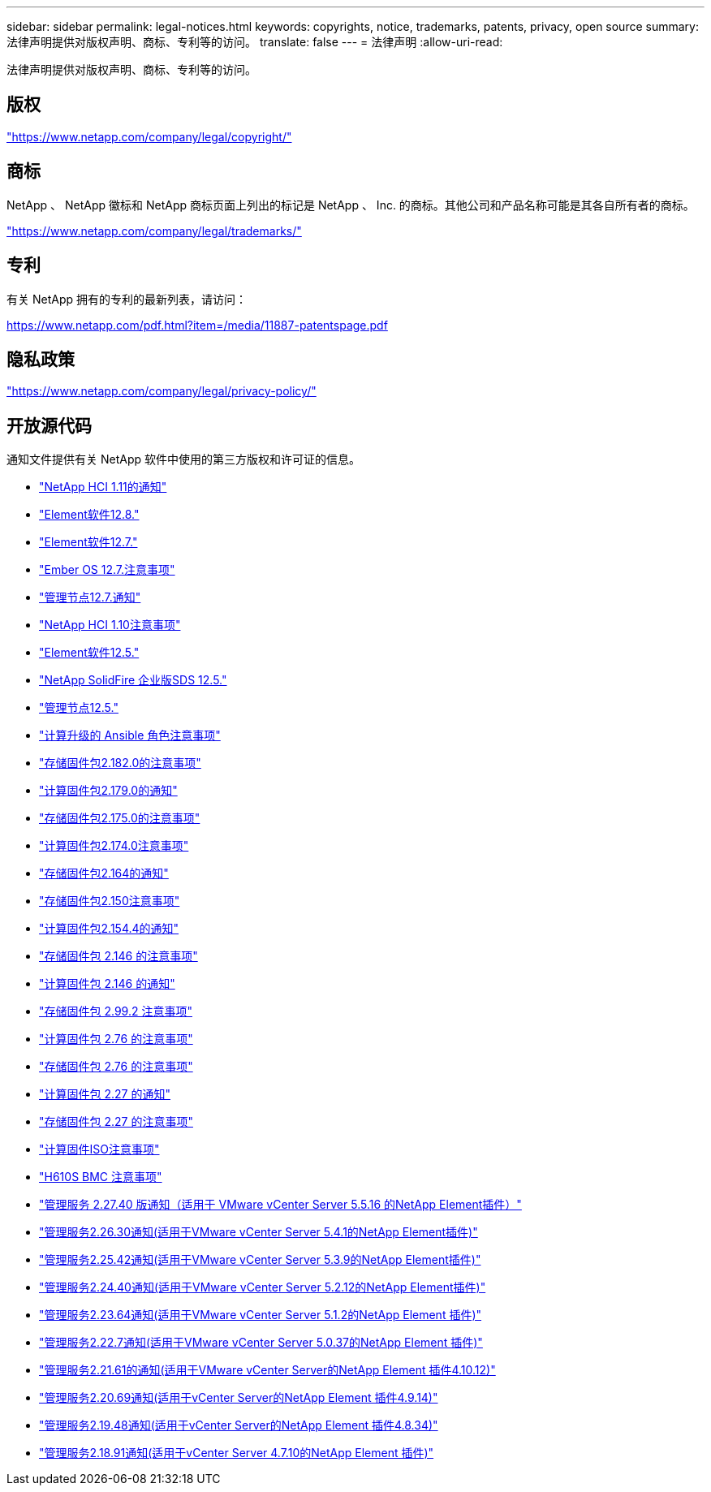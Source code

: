 ---
sidebar: sidebar 
permalink: legal-notices.html 
keywords: copyrights, notice, trademarks, patents, privacy, open source 
summary: 法律声明提供对版权声明、商标、专利等的访问。 
translate: false 
---
= 法律声明
:allow-uri-read: 


[role="lead"]
法律声明提供对版权声明、商标、专利等的访问。



== 版权

link:https://www.netapp.com/company/legal/copyright/["https://www.netapp.com/company/legal/copyright/"^]



== 商标

NetApp 、 NetApp 徽标和 NetApp 商标页面上列出的标记是 NetApp 、 Inc. 的商标。其他公司和产品名称可能是其各自所有者的商标。

link:https://www.netapp.com/company/legal/trademarks/["https://www.netapp.com/company/legal/trademarks/"^]



== 专利

有关 NetApp 拥有的专利的最新列表，请访问：

link:https://www.netapp.com/pdf.html?item=/media/11887-patentspage.pdf["https://www.netapp.com/pdf.html?item=/media/11887-patentspage.pdf"^]



== 隐私政策

link:https://www.netapp.com/company/legal/privacy-policy/["https://www.netapp.com/company/legal/privacy-policy/"^]



== 开放源代码

通知文件提供有关 NetApp 软件中使用的第三方版权和许可证的信息。

* link:./media/NetApp_HCI_1.11_notice.pdf["NetApp HCI 1.11的通知"^]
* link:./media/Element_Software_12.8.pdf["Element软件12.8."^]
* link:./media/Element_Software_12.7.pdf["Element软件12.7."^]
* link:./media/Ember_OS_12.7.pdf["Ember OS 12.7.注意事项"^]
* link:./media/mNode_12.7.pdf["管理节点12.7.通知"^]
* link:./media/NetApp_HCI_1.10_notice.pdf["NetApp HCI 1.10注意事项"^]
* link:./media/Element_Software_12.5.pdf["Element软件12.5."^]
* link:./media/SolidFire_eSDS_12.5.pdf["NetApp SolidFire 企业版SDS 12.5."^]
* link:./media/mNode_12.5.pdf["管理节点12.5."^]
* link:./media/ansible-products-notice.pdf["计算升级的 Ansible 角色注意事项"^]
* link:./media/storage_firmware_bundle_2.182.0_notices.pdf["存储固件包2.182.0的注意事项"^]
* link:./media/compute_firmware_bundle_2.179.0_notices.pdf["计算固件包2.179.0的通知"^]
* link:./media/storage_firmware_bundle_2.175.0_notices.pdf["存储固件包2.175.0的注意事项"^]
* link:./media/compute_firmware_bundle_2.174.0_notices.pdf["计算固件包2.174.0注意事项"^]
* link:./media/storage_firmware_bundle_2.164.0_notices.pdf["存储固件包2.164的通知"^]
* link:./media/storage_firmware_bundle_2.150_notices.pdf["存储固件包2.150注意事项"^]
* link:./media/compute_firmware_bundle_2.154.4_notices.pdf["计算固件包2.154.4的通知"^]
* link:./media/storage_firmware_bundle_2.146_notices.pdf["存储固件包 2.146 的注意事项"^]
* link:./media/compute_firmware_bundle_2.146_notices.pdf["计算固件包 2.146 的通知"^]
* link:./media/storage_firmware_bundle_2.99_notices.pdf["存储固件包 2.99.2 注意事项"^]
* link:./media/compute_firmware_bundle_2.76_notices.pdf["计算固件包 2.76 的注意事项"^]
* link:./media/storage_firmware_bundle_2.76_notices.pdf["存储固件包 2.76 的注意事项"^]
* link:./media/compute_firmware_bundle_2.27_notices.pdf["计算固件包 2.27 的通知"^]
* link:./media/storage_firmware_bundle_2.27_notices.pdf["存储固件包 2.27 的注意事项"^]
* link:./media/compute_iso_notice.pdf["计算固件ISO注意事项"^]
* link:./media/H610S_BMC_notice.pdf["H610S BMC 注意事项"^]
* link:./media/mgmt_svcs_2.27_notice.pdf["管理服务 2.27.40 版通知（适用于 VMware vCenter Server 5.5.16 的NetApp Element插件）"^]
* link:./media/mgmt_svcs_2.26_notice.pdf["管理服务2.26.30通知(适用于VMware vCenter Server 5.4.1的NetApp Element插件)"^]
* link:./media/mgmt_svcs_2.25_notice.pdf["管理服务2.25.42通知(适用于VMware vCenter Server 5.3.9的NetApp Element插件)"^]
* link:./media/mgmt_svcs_2.24_notice.pdf["管理服务2.24.40通知(适用于VMware vCenter Server 5.2.12的NetApp Element插件)"^]
* link:./media/mgmt_svcs_2.23_notice.pdf["管理服务2.23.64通知(适用于VMware vCenter Server 5.1.2的NetApp Element 插件)"^]
* link:./media/mgmt_svcs_2.22_notice.pdf["管理服务2.22.7通知(适用于VMware vCenter Server 5.0.37的NetApp Element 插件)"^]
* link:./media/mgmt_svcs_2.21_notice.pdf["管理服务2.21.61的通知(适用于VMware vCenter Server的NetApp Element 插件4.10.12)"^]
* link:./media/2.20_notice.pdf["管理服务2.20.69通知(适用于vCenter Server的NetApp Element 插件4.9.14)"^]
* link:./media/2.19_notice.pdf["管理服务2.19.48通知(适用于vCenter Server的NetApp Element 插件4.8.34)"^]
* link:./media/2.18_notice.pdf["管理服务2.18.91通知(适用于vCenter Server 4.7.10的NetApp Element 插件)"^]

